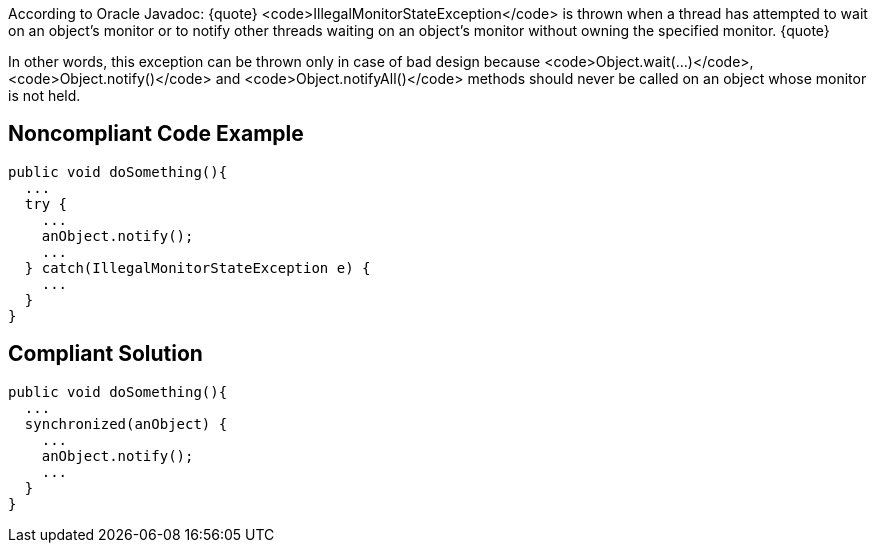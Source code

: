 According to Oracle Javadoc:
{quote}
<code>IllegalMonitorStateException</code> is thrown when a thread has attempted to wait on an object's monitor or to notify other threads waiting on an object's monitor without owning the specified monitor.
{quote}

In other words, this exception can be thrown only in case of bad design because <code>Object.wait(...)</code>, <code>Object.notify()</code> and <code>Object.notifyAll()</code> methods should never be called on an object whose monitor is not held. 


== Noncompliant Code Example

----
public void doSomething(){
  ...
  try {
    ...
    anObject.notify();
    ...
  } catch(IllegalMonitorStateException e) {
    ...
  }
}
----


== Compliant Solution

----
public void doSomething(){
  ...
  synchronized(anObject) {
    ...
    anObject.notify();
    ...
  }
}
----


